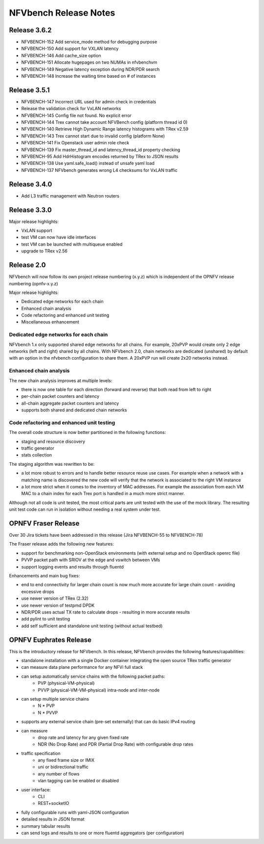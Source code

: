 .. This work is licensed under a Creative Commons Attribution 4.0 International License.
.. http://creativecommons.org/licenses/by/4.0
.. (c) Cisco Systems, Inc

NFVbench Release Notes
++++++++++++++++++++++

Release 3.6.2
=============

- NFVBENCH-152 Add service_mode method for debugging purpose
- NFVBENCH-150 Add support for VXLAN latency
- NFVBENCH-146 Add cache_size option
- NFVBENCH-151 Allocate hugepages on two NUMAs in nfvbenchvm
- NFVBENCH-149 Negative latency exception during NDR/PDR search
- NFVBENCH-148 Increase the waiting time based on # of instances

Release 3.5.1
=============

- NFVBENCH-147 Incorrect URL used for admin check in credentials
- Release the validation check for VxLAN networks
- NFVBENCH-145 Config file not found. No explicit error
- NFVBENCH-144 Trex cannot take account NFVBench config (platform thread id 0)

- NFVBENCH-140 Retrieve High Dynamic Range latency histograms with TRex v2.59
- NFVBENCH-143 Trex cannot start due to invalid config (platform None)
- NFVBENCH-141 Fix Openstack user admin role check
- NFVBENCH-139 Fix master_thread_id and latency_thread_id property checking
- NFVBENCH-95 Add HdrHistogram encodes returned by TRex to JSON results
- NFVBENCH-138 Use yaml.safe_load() instead of unsafe yaml load
- NFVBENCH-137 NFVbench generates wrong L4 checksums for VxLAN traffic

Release 3.4.0
=============

- Add L3 traffic management with Neutron routers


Release 3.3.0
=============

Major release highlights:

- VxLAN support
- test VM can now have idle interfaces
- test VM can be launched with multiqueue enabled
- upgrade to TRex v2.56


Release 2.0
===========
NFVbench will now follow its own project release numbering (x.y.z) which is independent of the OPNFV release numbering (opnfv-x.y.z)

Major release highlights:

- Dedicated edge networks for each chain
- Enhanced chain analysis
- Code refactoring and enhanced unit testing
- Miscellaneous enhancement

Dedicated edge networks for each chain
--------------------------------------
NFVbench 1.x only supported shared edge networks for all chains.
For example, 20xPVP would create only 2 edge networks (left and right) shared by all chains.
With NFVbench 2.0, chain networks are dedicated (unshared) by default with an option in
the nfvbench configuration to share them. A 20xPVP run will create 2x20 networks instead.

Enhanced chain analysis
-----------------------
The new chain analysis improves at multiple levels:

- there is now one table for each direction (forward and reverse) that both read from left to right
- per-chain packet counters and latency
- all-chain aggregate packet counters and latency
- supports both shared and dedicated chain networks

Code refactoring and enhanced unit testing
------------------------------------------
The overall code structure is now better partitioned in the following functions:

- staging and resource discovery
- traffic generator
- stats collection

The staging algorithm was rewritten to be:

- a lot more robust to errors and to handle better resource reuse use cases.
  For example when a network with a matching name is discovered the new code will verify that the
  network is associated to the right VM instance
- a lot more strict when it comes to the inventory of MAC addresses. For example the association
  from each VM MAC to a chain index for each Trex port is handled in a much more strict manner.

Although not all code is unit tested, the most critical parts are unit tested with the use of
the mock library. The resulting unit test code can run in isolation without needing a real system under test.


OPNFV Fraser Release
====================

Over 30 Jira tickets have been addressed in this release (Jira NFVBENCH-55 to NFVBENCH-78)

The Fraser release adds the following new features:

- support for benchmarking non-OpenStack environments (with external setup and no OpenStack openrc file)
- PVVP packet path with SRIOV at the edge and vswitch between VMs
- support logging events and results through fluentd

Enhancements and main bug fixes:

- end to end connectivity for larger chain count is now much more accurate for large chain count - avoiding excessive drops
- use newer version of TRex (2.32)
- use newer version of testpmd DPDK
- NDR/PDR uses actual TX rate to calculate drops - resulting in more accurate results
- add pylint to unit testing
- add self sufficient and standalone unit testing (without actual testbed)


OPNFV Euphrates Release
=======================

This is the introductory release for NFVbench. In this release, NFVbench provides the following features/capabilities:

- standalone installation with a single Docker container integrating the open source TRex traffic generator
- can measure data plane performance for any NFVi full stack
- can setup automatically service chains with the following packet paths:
    - PVP (physical-VM-physical)
    - PVVP (physical-VM-VM-physical) intra-node and inter-node
- can setup multiple service chains
    - N * PVP
    - N * PVVP
- supports any external service chain (pre-set externally) that can do basic IPv4 routing
- can measure
    - drop rate and latency for any given fixed rate
    - NDR (No Drop Rate) and PDR (Partial Drop Rate) with configurable drop rates
- traffic specification
    - any fixed frame size or IMIX
    - uni or bidirectional traffic
    - any number of flows
    - vlan tagging can be enabled or disabled
- user interface:
    - CLI
    - REST+socketIO
- fully configurable runs with yaml-JSON configuration
- detailed results in JSON format
- summary tabular results
- can send logs and results to one or more fluentd aggregators (per configuration)
